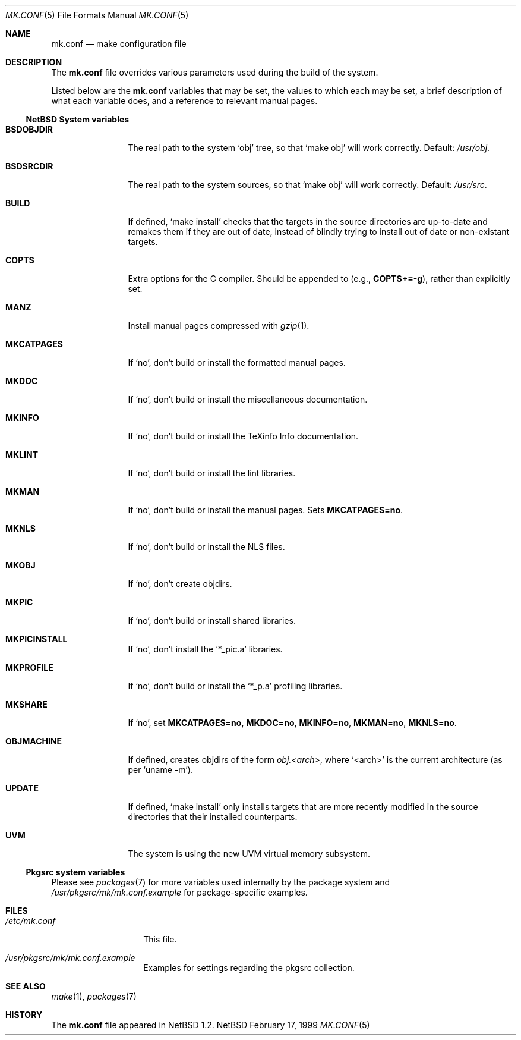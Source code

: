 .\"	$NetBSD: mk.conf.5,v 1.5 1999/02/24 14:22:36 hubertf Exp $
.\"
.\"  Copyright (c) 1999 The NetBSD Foundation, Inc.
.\"  All rights reserved.
.\" 
.\"  This code is derived from software contributed to The NetBSD Foundation
.\"  by Luke Mewburn.
.\" 
.\"  Redistribution and use in source and binary forms, with or without
.\"  modification, are permitted provided that the following conditions
.\"  are met:
.\"  1. Redistributions of source code must retain the above copyright
.\"     notice, this list of conditions and the following disclaimer.
.\"  2. Redistributions in binary form must reproduce the above copyright
.\"     notice, this list of conditions and the following disclaimer in the
.\"     documentation and/or other materials provided with the distribution.
.\"  3. All advertising materials mentioning features or use of this software
.\"     must display the following acknowledgement:
.\"  	This product includes software developed by Luke Mewburn.
.\"  4. The name of the author may not be used to endorse or promote products
.\"     derived from this software without specific prior written permission.
.\"  
.\"  THIS SOFTWARE IS PROVIDED BY THE AUTHOR ``AS IS'' AND ANY EXPRESS OR
.\"  IMPLIED WARRANTIES, INCLUDING, BUT NOT LIMITED TO, THE IMPLIED WARRANTIES
.\"  OF MERCHANTABILITY AND FITNESS FOR A PARTICULAR PURPOSE ARE DISCLAIMED.
.\"  IN NO EVENT SHALL THE AUTHOR BE LIABLE FOR ANY DIRECT, INDIRECT,
.\"  INCIDENTAL, SPECIAL, EXEMPLARY, OR CONSEQUENTIAL DAMAGES (INCLUDING,
.\"  BUT NOT LIMITED TO, PROCUREMENT OF SUBSTITUTE GOODS OR SERVICES; LOSS
.\"  OF USE, DATA, OR PROFITS; OR BUSINESS INTERRUPTION) HOWEVER CAUSED AND
.\"  ON ANY THEORY OF LIABILITY, WHETHER IN CONTRACT, STRICT LIABILITY, OR
.\"  TORT (INCLUDING NEGLIGENCE OR OTHERWISE) ARISING IN ANY WAY OUT OF THE
.\"  USE OF THIS SOFTWARE, EVEN IF ADVISED OF THE POSSIBILITY OF SUCH DAMAGE.
.\"
.Dd February 17, 1999
.Dt MK.CONF 5
.Os NetBSD
.\" turn off hyphenation
.hym 999
.Sh NAME
.Nm mk.conf
.Nd make configuration file
.Sh DESCRIPTION
The
.Nm
file overrides various parameters used during the build of the system.
.Pp
Listed below are the
.Nm
variables that may be set, the values to which each may be set,
a brief description of what each variable does, and a reference to
relevant manual pages.
.Pp
.Ss NetBSD System variables
.Bl -tag -width OBJMACHINE
.It Sy BSDOBJDIR
The real path to the system
.Sq obj
tree, so that
.Sq "make obj"
will work correctly.
Default:
.Pa /usr/obj .
.It Sy BSDSRCDIR
The real path to the system sources, so that
.Sq "make obj"
will work correctly.
Default:
.Pa /usr/src .
.It Sy BUILD
If defined,
.Sq "make install"
checks that the targets in the source directories are up-to-date and
remakes them if they are out of date, instead of blindly trying to install
out of date or non-existant targets.
.It Sy COPTS
Extra options for the C compiler.
Should be appended to (e.g.,
.Sy COPTS+=-g ) ,
rather than explicitly set.
.It Sy MANZ
Install manual pages compressed with 
.Xr gzip 1 .
.It Sy MKCATPAGES
If
.Sq no ,
don't build or install the formatted manual pages.
.It Sy MKDOC
If
.Sq no ,
don't build or install the miscellaneous documentation.
.It Sy MKINFO
If
.Sq no ,
don't build or install the TeXinfo Info documentation.
.It Sy MKLINT
If
.Sq no ,
don't build or install the lint libraries.
.It Sy MKMAN
If
.Sq no ,
don't build or install the manual pages.
Sets
.Sy MKCATPAGES=no .
.It Sy MKNLS
If
.Sq no ,
don't build or install the NLS files.
.It Sy MKOBJ
If
.Sq no ,
don't create objdirs.
.It Sy MKPIC
If
.Sq no ,
don't build or install shared libraries.
.It Sy MKPICINSTALL
If
.Sq no ,
don't install the
.Sq *_pic.a
libraries.
.It Sy MKPROFILE
If
.Sq no ,
don't build or install the
.Sq *_p.a
profiling libraries.
.It Sy MKSHARE
If
.Sq no ,
set
.Sy MKCATPAGES=no ,
.Sy MKDOC=no ,
.Sy MKINFO=no ,
.Sy MKMAN=no ,
.Sy MKNLS=no .
.It Sy OBJMACHINE
If defined, creates objdirs of the form
.Pa obj.<arch> ,
where
.Sq <arch>
is the current architecture (as per
.Sq "uname -m" ) .
.It Sy UPDATE
If defined,
.Sq "make install"
only installs targets that are more recently modified in the source
directories that their installed counterparts.
.It Sy UVM
The system is using the new UVM virtual memory subsystem.
.El
.Pp
.Ss Pkgsrc system variables

Please see 
.Xr packages 7
for more variables used internally by the package system and
.Pa /usr/pkgsrc/mk/mk.conf.example
for package-specific examples.
.Sh FILES
.Bl -tag -width /etc/mk.conf
.It Pa /etc/mk.conf
This file.
.It Pa /usr/pkgsrc/mk/mk.conf.example
Examples for settings regarding the pkgsrc collection.
.El
.Sh SEE ALSO
.Xr make 1 ,
.Xr packages 7
.Sh HISTORY
The
.Nm
file appeared in
.Nx 1.2 .
